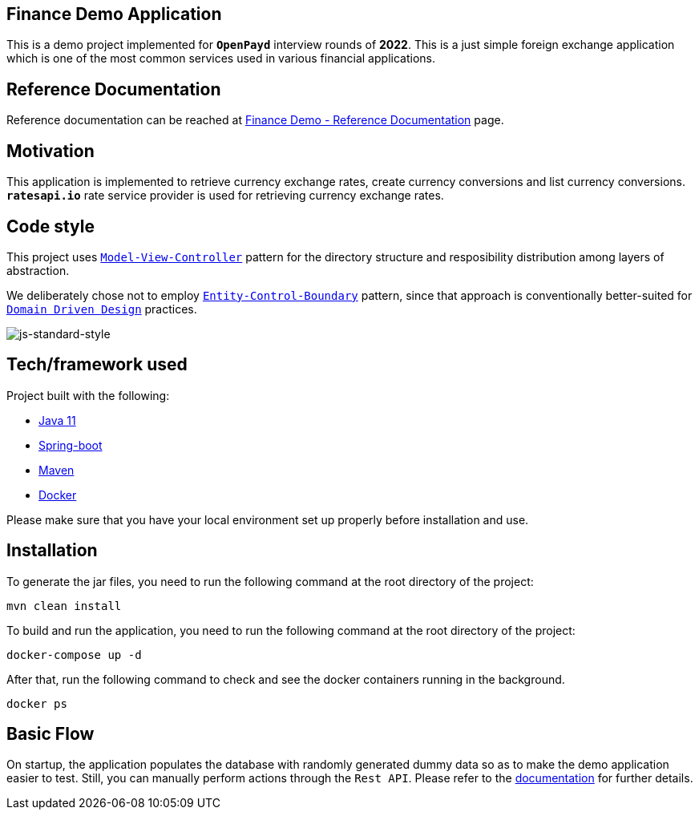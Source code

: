 == Finance Demo Application

This is a demo project implemented for `*OpenPayd*` interview rounds of *2022*. This is a just simple foreign exchange application which is one of the most common services used in various financial applications.

== Reference Documentation

Reference documentation can be reached at link:/finance-core/src/doc/asciidoc/index.adoc[Finance Demo - Reference Documentation] page.

== Motivation

This application is implemented to retrieve currency exchange rates, create currency conversions and list currency conversions. `*ratesapi.io*` rate service provider is used for retrieving currency exchange rates.

== Code style

This project uses https://en.wikipedia.org/wiki/Model%E2%80%93view%E2%80%93controller[`Model-View-Controller`] pattern for the directory structure and resposibility distribution among layers of abstraction.

We deliberately chose not to employ https://en.wikipedia.org/wiki/Entity-control-boundary[`Entity-Control-Boundary`] pattern, since that approach is conventionally better-suited for https://en.wikipedia.org/wiki/Domain-driven_design[`Domain Driven Design`] practices.

image:https://img.shields.io/badge/code%20style-standard-brightgreen.svg?style=flat[js-standard-style]

== Tech/framework used

Project built with the following:

- https://www.oracle.com/java/technologies/javase-jdk11-downloads.html[Java 11]
- https://spring.io/projects/spring-boot[Spring-boot]
- https://maven.apache.org/[Maven]
- https://www.docker.com/[Docker]

Please make sure that you have your local environment set up properly before installation and use.

== Installation

To generate the jar files, you need to run the following command at the root directory of the project:

 mvn clean install

To build and run the application, you need to run the following command at the root directory of the project:

 docker-compose up -d

After that, run the following command to check and see the docker containers running in the background.

  docker ps

== Basic Flow

On startup, the application populates the database with randomly generated dummy data so as to make the demo application easier to test. Still, you can manually perform actions through the `Rest API`. Please refer to the link:/finance-core/src/doc/asciidoc/index.adoc[documentation] for further details.
